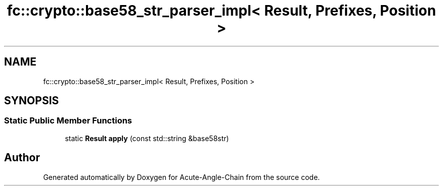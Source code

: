 .TH "fc::crypto::base58_str_parser_impl< Result, Prefixes, Position >" 3 "Sun Jun 3 2018" "Acute-Angle-Chain" \" -*- nroff -*-
.ad l
.nh
.SH NAME
fc::crypto::base58_str_parser_impl< Result, Prefixes, Position >
.SH SYNOPSIS
.br
.PP
.SS "Static Public Member Functions"

.in +1c
.ti -1c
.RI "static \fBResult\fP \fBapply\fP (const std::string &base58str)"
.br
.in -1c

.SH "Author"
.PP 
Generated automatically by Doxygen for Acute-Angle-Chain from the source code\&.

